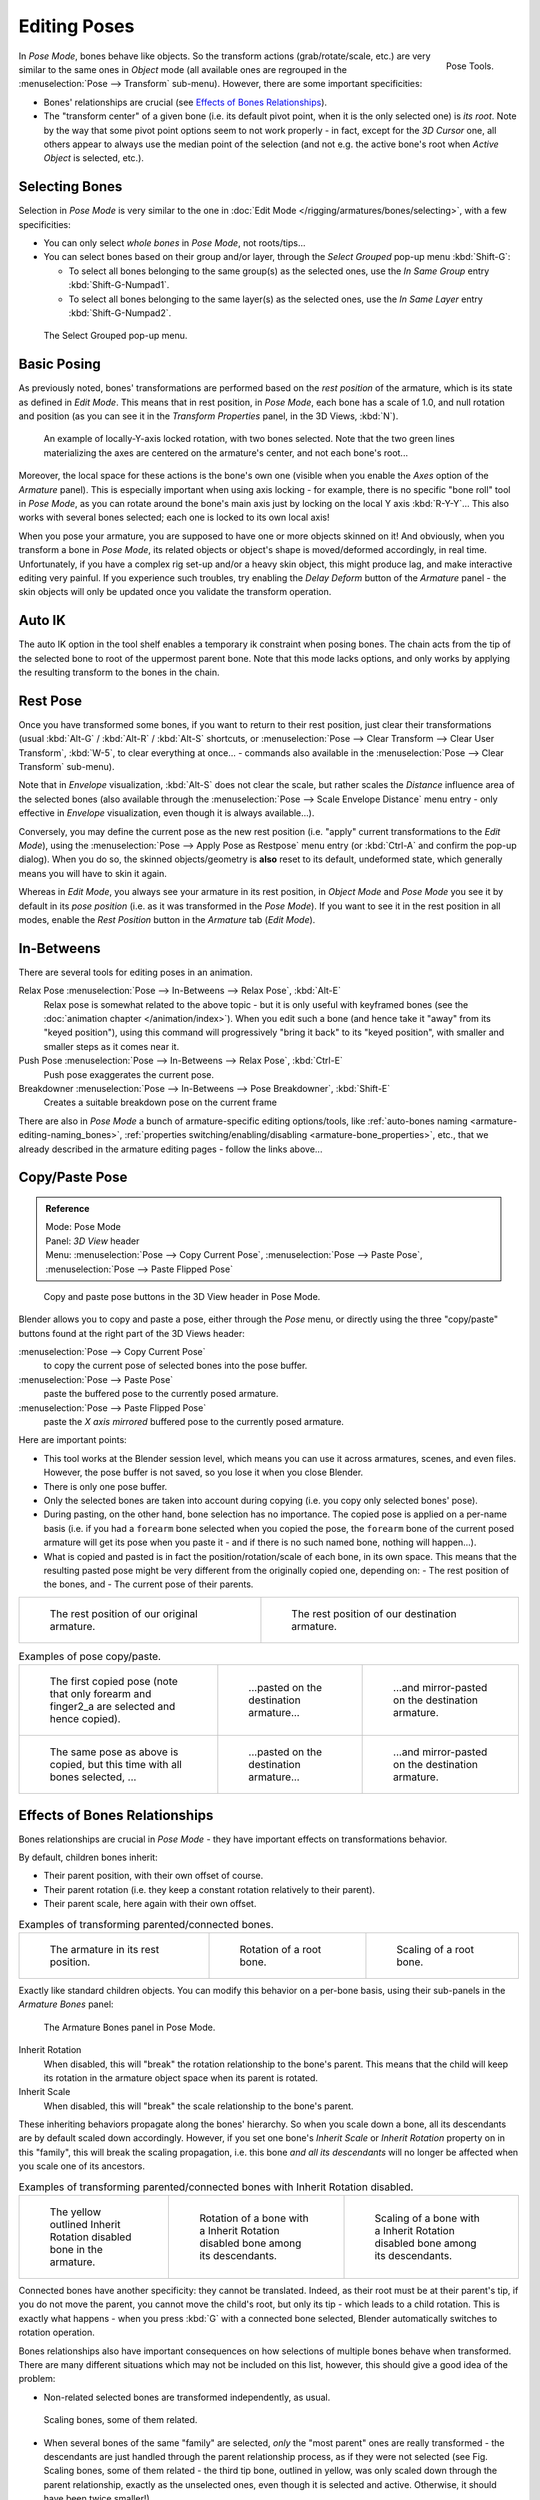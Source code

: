 ..    TODO/Review: {{review|im=update|text=inbetweens, pose menu tools}}.

*************
Editing Poses
*************

.. figure:: /images/rigging-poseTools.jpg
   :width: 100px
   :align: right

   Pose Tools.


In *Pose Mode*, bones behave like objects. So the transform actions
(grab/rotate/scale, etc.) are very similar to the same ones in *Object* mode
(all available ones are regrouped in the :menuselection:`Pose --> Transform` sub-menu). However,
there are some important specificities:

- Bones' relationships are crucial (see `Effects of Bones Relationships`_).
- The "transform center" of a given bone
  (i.e. its default pivot point, when it is the only selected one) is *its root*.
  Note by the way that some pivot point options seem to not work properly - in fact,
  except for the *3D Cursor* one, all others appear to always use the median point of the selection
  (and not e.g. the active bone's root when *Active Object* is selected, etc.).


Selecting Bones
===============

Selection in *Pose Mode* is very similar to the one in :doc:`Edit Mode </rigging/armatures/bones/selecting>`,
with a few specificities:

- You can only select *whole bones* in *Pose Mode*, not roots/tips...
- You can select bones based on their group and/or layer, through the *Select Grouped* pop-up menu :kbd:`Shift-G`:

  - To select all bones belonging to the same group(s) as the selected ones,
    use the *In Same Group* entry :kbd:`Shift-G-Numpad1`.
  - To select all bones belonging to the same layer(s) as the selected ones,
    use the *In Same Layer* entry :kbd:`Shift-G-Numpad2`.

.. figure:: /images/rigging-selectGrouped.jpg

   The Select Grouped pop-up menu.


Basic Posing
============

As previously noted,
bones' transformations are performed based on the *rest position* of the armature,
which is its state as defined in *Edit Mode*. This means that in rest position,
in *Pose Mode*, each bone has a scale of 1.0, and null rotation and position
(as you can see it in the *Transform Properties* panel, in the 3D Views,
:kbd:`N`).


.. figure:: /images/rigging-pose-localRotate.jpg
   :width: 250px

   An example of locally-Y-axis locked rotation, with two bones selected.
   Note that the two green lines materializing the axes are centered on the armature's center,
   and not each bone's root...


Moreover, the local space for these actions is the bone's own one
(visible when you enable the *Axes* option of the *Armature* panel).
This is especially important when using axis locking - for example,
there is no specific "bone roll" tool in *Pose Mode*,
as you can rotate around the bone's main axis just by locking on the local Y axis
:kbd:`R-Y-Y`... This also works with several bones selected;
each one is locked to its own local axis!

When you pose your armature,
you are supposed to have one or more objects skinned on it! And obviously,
when you transform a bone in *Pose Mode*,
its related objects or object's shape is moved/deformed accordingly, in real time.
Unfortunately, if you have a complex rig set-up and/or a heavy skin object,
this might produce lag, and make interactive editing very painful.
If you experience such troubles, try enabling the *Delay Deform* button of the
*Armature* panel - the skin objects will only be updated once you validate the
transform operation.


Auto IK
=======

The auto IK option in the tool shelf enables a temporary ik constraint when posing bones.
The chain acts from the tip of the selected bone to root of the uppermost parent bone.
Note that this mode lacks options,
and only works by applying the resulting transform to the bones in the chain.


Rest Pose
=========

Once you have transformed some bones, if you want to return to their rest position,
just clear their transformations
(usual :kbd:`Alt-G` / :kbd:`Alt-R` / :kbd:`Alt-S` shortcuts,
or :menuselection:`Pose --> Clear Transform --> Clear User Transform`, :kbd:`W-5`, to clear
everything at once... - commands also available in the :menuselection:`Pose --> Clear Transform` sub-menu).

Note that in *Envelope* visualization, :kbd:`Alt-S` does not clear the scale,
but rather scales the *Distance* influence area of the selected bones (also
available through the :menuselection:`Pose --> Scale Envelope Distance` menu entry - only effective in
*Envelope* visualization, even though it is always available...).

Conversely, you may define the current pose as the new rest position (i.e.
"apply" current transformations to the *Edit Mode*),
using the :menuselection:`Pose --> Apply Pose as Restpose` menu entry
(or :kbd:`Ctrl-A` and confirm the pop-up dialog). When you do so,
the skinned objects/geometry is **also** reset to its default, undeformed state,
which generally means you will have to skin it again.

Whereas in *Edit Mode*, you always see your armature in its rest position,
in *Object Mode* and *Pose Mode*
you see it by default in its *pose position* (i.e.
as it was transformed in the *Pose Mode*).
If you want to see it in the rest position in all modes,
enable the *Rest Position* button in the *Armature* tab
(*Edit Mode*).


In-Betweens
===========

There are several tools for editing poses in an animation.

Relax Pose :menuselection:`Pose --> In-Betweens --> Relax Pose`, :kbd:`Alt-E`
   Relax pose is somewhat related to the above topic - but it is only useful with keyframed bones
   (see the :doc:`animation chapter </animation/index>`).
   When you edit such a bone (and hence take it "away" from its "keyed position"),
   using this command will progressively "bring it back" to its "keyed position",
   with smaller and smaller steps as it comes near it.

Push Pose :menuselection:`Pose --> In-Betweens --> Relax Pose`, :kbd:`Ctrl-E`
   Push pose exaggerates the current pose.

Breakdowner :menuselection:`Pose --> In-Betweens --> Pose Breakdowner`, :kbd:`Shift-E`
   Creates a suitable breakdown pose on the current frame


There are also in *Pose Mode* a bunch of armature-specific editing options/tools,
like :ref:`auto-bones naming <armature-editing-naming_bones>`,
:ref:`properties switching/enabling/disabling <armature-bone_properties>`, etc.,
that we already described in the armature editing pages - follow the links above...


Copy/Paste Pose
===============

.. admonition:: Reference
   :class: refbox

   | Mode:     Pose Mode
   | Panel:    *3D View* header
   | Menu:     :menuselection:`Pose --> Copy Current Pose`,
     :menuselection:`Pose --> Paste Pose`, :menuselection:`Pose --> Paste Flipped Pose`


.. figure:: /images/rigging-copyPastePose.jpg

   Copy and paste pose buttons in the 3D View header in Pose Mode.


Blender allows you to copy and paste a pose, either through the *Pose* menu, or
directly using the three "copy/paste" buttons found at the right part of the 3D Views header:

:menuselection:`Pose --> Copy Current Pose`
   to copy the current pose of selected bones into the pose buffer.
:menuselection:`Pose --> Paste Pose`
   paste the buffered pose to the currently posed armature.
:menuselection:`Pose --> Paste Flipped Pose`
   paste the *X axis mirrored* buffered pose to the currently posed armature.


Here are important points:

- This tool works at the Blender session level, which means you can use it across armatures, scenes, and even files.
  However, the pose buffer is not saved, so you lose it when you close Blender.
- There is only one pose buffer.
- Only the selected bones are taken into account during copying (i.e. you copy only selected bones' pose).
- During pasting, on the other hand, bone selection has no importance.
  The copied pose is applied on a per-name basis
  (i.e. if you had a ``forearm`` bone selected when you copied the pose,
  the ``forearm`` bone of the current posed armature will get its pose when you paste it -
  and if there is no such named bone, nothing will happen...).
- What is copied and pasted is in fact the position/rotation/scale of each bone, in its own space.
  This means that the resulting pasted pose might be very different from the originally copied one, depending on:
  - The rest position of the bones, and
  - The current pose of their parents.


.. list-table::

   * - .. figure:: /images/RiggingPosingCopyPoseExRestArmaOrg.jpg

          The rest position of our original armature.

     - .. figure:: /images/RiggingPosingCopyPoseExRestArmaDest.jpg

          The rest position of our destination armature.

.. list-table::
   Examples of pose copy/paste.

   * - .. figure:: /images/RiggingPosingCopyPoseExPose1ArmaOrg.jpg

          The first copied pose (note that only forearm and finger2_a are selected and hence copied).

     - .. figure:: /images/RiggingPosingCopyPoseExPastedPose1ArmaDest.jpg

          ...pasted on the destination armature...

     - .. figure:: /images/RiggingPosingCopyPoseExPastedMirrPose1ArmaDest.jpg

          ...and mirror-pasted on the destination armature.

   * - .. figure:: /images/RiggingPosingCopyPoseExPose2ArmaOrg.jpg

          The same pose as above is copied, but this time with all bones selected, ...

     - .. figure:: /images/RiggingPosingCopyPoseExPastedPose2ArmaDest.jpg

          ...pasted on the destination armature...

     - .. figure:: /images/RiggingPosingCopyPoseExPastedMirrPose2ArmaDest.jpg

          ...and mirror-pasted on the destination armature.


Effects of Bones Relationships
==============================

Bones relationships are crucial in *Pose Mode* - they have important effects on
transformations behavior.

By default, children bones inherit:

- Their parent position, with their own offset of course.
- Their parent rotation (i.e. they keep a constant rotation relatively to their parent).
- Their parent scale, here again with their own offset.

.. list-table::
   Examples of transforming parented/connected bones.

   * - .. figure:: /images/RiggingPosingRelatioshipsAndTransformExBasis.jpg
          :width: 200px

          The armature in its rest position.

     - .. figure:: /images/RiggingPosingRelatioshipsAndTransformExMonoRotation.jpg
          :width: 200px

          Rotation of a root bone.

     - .. figure:: /images/RiggingPosingRelatioshipsAndTransformExScalingChains.jpg
          :width: 200px

          Scaling of a root bone.


Exactly like standard children objects. You can modify this behavior on a per-bone basis,
using their sub-panels in the *Armature Bones* panel:


.. figure:: /images/RiggingEditingBoneCxtRelationsPanel.jpg
   :width: 200px

   The Armature Bones panel in Pose Mode.


Inherit Rotation
   When disabled, this will "break" the rotation relationship to the bone's parent.
   This means that the child will keep its rotation in the armature object space when its parent is rotated.
Inherit Scale
   When disabled, this will "break" the scale relationship to the bone's parent.

These inheriting behaviors propagate along the bones' hierarchy.
So when you scale down a bone, all its descendants are by default scaled down accordingly.
However, if you set one bone's *Inherit Scale* or *Inherit Rotation*
property on in this "family", this will break the scaling propagation, i.e. this bone *and
all its descendants* will no longer be affected when you scale one of its ancestors.

.. list-table::
   Examples of transforming parented/connected bones with Inherit Rotation disabled.

   * - .. figure:: /images/RiggingPosingRelatioshipsAndTransformExHingeBone.jpg
          :width: 200px

          The yellow outlined Inherit Rotation disabled bone in the armature.

     - .. figure:: /images/RiggingPosingRelatioshipsAndTransformExHingeBoneInRotation.jpg
          :width: 200px

          Rotation of a bone with a Inherit Rotation disabled bone among its descendants.

     - .. figure:: /images/RiggingPosingRelatioshipsAndTransformExHingeBoneInScaling.jpg
          :width: 200px

          Scaling of a bone with a Inherit Rotation disabled bone among its descendants.


Connected bones have another specificity: they cannot be translated. Indeed,
as their root must be at their parent's tip, if you do not move the parent,
you cannot move the child's root, but only its tip - which leads to a child rotation.
This is exactly what happens - when you press :kbd:`G` with a connected bone selected,
Blender automatically switches to rotation operation.

Bones relationships also have important consequences on how selections of multiple bones
behave when transformed. There are many different situations which may not be included on this list,
however, this should give a good idea of the problem:

- Non-related selected bones are transformed independently, as usual.


.. figure:: /images/RiggingPosingRelatioshipsAndTransformExMultiScaling.jpg
   :width: 200px

   Scaling bones, some of them related.


- When several bones of the same "family" are selected,
  *only* the "most parent" ones are really transformed -
  the descendants are just handled through the parent relationship process, as if they were not selected
  (see Fig. Scaling bones, some of them related - the third tip bone,
  outlined in yellow, was only scaled down through the parent relationship,
  exactly as the unselected ones, even though it is selected and active.
  Otherwise, it should have been twice smaller!).
- When connected and unconnected bones are selected,
  and you start a grab operation, only the unconnected bones are affected.
- When a child connected hinge bone is in the selection,
  and the "most parent" selected one is connected, when you press :kbd:`G`,
  nothing happens - Blender remains in grab operation, which of course has no effect on a connected bone.

So, when posing a chain of bones, you should always edit its elements from the root bone to the tip bone.
This process is known as *forward kinematics* (FK).
We will see in a :doc:`later page </rigging/posing/inverse_kinematics/index>`
that Blender features another pose method,
called *inverse kinematics* (IK), which allows you to pose a whole chain just by moving its tip.

.. note::

   This feature is somewhat extended/completed by the :doc:`pose library </rigging/posing/pose_library>` tool.
